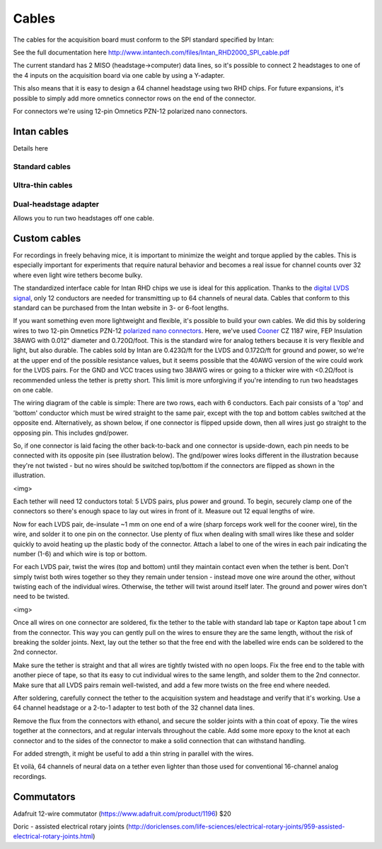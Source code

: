 .. _cables:
.. role:: raw-html-m2r(raw)
   :format: html

Cables
=================================================

The cables for the acquisition board must conform to the SPI standard specified by Intan:

See the full documentation here http://www.intantech.com/files/Intan_RHD2000_SPI_cable.pdf

The current standard has 2 MISO (headstage->computer) data lines, so it's possible to connect 2 headstages to one of the 4 inputs on the acquisition board via one cable by using a Y-adapter.

This also means that it is easy to design a 64 channel headstage using two RHD chips.
For future expansions, it's possible to simply add more omnetics connector rows on the end of the connector.

For connectors we're using 12-pin Omnetics PZN-12 polarized nano connectors.

Intan cables
#################

Details here

Standard cables
----------------

Ultra-thin cables
-------------------

Dual-headstage adapter
-----------------------

Allows you to run two headstages off one cable.


Custom cables
###############

For recordings in freely behaving mice, it is important to minimize the weight and torque applied by the cables. This is especially important for experiments that require natural behavior and becomes a real issue for channel counts over 32 where even light wire tethers become bulky.

The standardized interface cable for Intan RHD chips we use is ideal for this application. Thanks to the `digital LVDS signal <https://en.wikipedia.org/wiki/Low-voltage_differential_signaling>`__, only 12 conductors are needed for transmitting up to 64 channels of neural data. Cables that conform to this standard can be purchased from the Intan website in 3- or 6-foot lengths.

If you want something even more lightweight and flexible, it's possible to build your own cables. We did this by soldering wires to two 12-pin Omnetics PZN-12 `polarized nano connectors <https://www.omnetics.com/products/polarized-nano>`__. Here, we've used `Cooner <http://www.coonerwire.com/>`__ CZ 1187 wire, FEP Insulation 38AWG with 0.012" diameter and 0.720Ω/foot. This is the standard wire for analog tethers because it is very flexible and light, but also durable. The cables sold by Intan are 0.423Ω/ft for the LVDS and 0.172Ω/ft for ground and power, so we're at the upper end of the possible resistance values, but it seems possible that the 40AWG version of the wire could work for the LVDS pairs. For the GND and VCC traces using two 38AWG wires or going to a thicker wire with <0.2Ω/foot is recommended unless the tether is pretty short. This limit is more unforgiving if you're intending to run two headstages on one cable.

The wiring diagram of the cable is simple: There are two rows, each with 6 conductors. Each pair consists of a 'top' and 'bottom' conductor which must be wired straight to the same pair, except with the top and bottom cables switched at the opposite end. Alternatively, as shown below, if one connector is flipped upside down, then all wires just go straight to the opposing pin. This includes gnd/power.

So, if one connector is laid facing the other back-to-back and one connector is upside-down, each pin needs to be connected with its opposite pin (see illustration below). The gnd/power wires looks different in the illustration because they're not twisted - but no wires should be switched top/bottom if the connectors are flipped as shown in the illustration.

<img>

Each tether will need 12 conductors total: 5 LVDS pairs, plus power and ground. To begin, securely clamp one of the connectors so there's enough space to lay out wires in front of it. Measure out 12 equal lengths of wire.

Now for each LVDS pair, de-insulate ~1 mm on one end of a wire (sharp forceps work well for the cooner wire), tin the wire, and solder it to one pin on the connector. Use plenty of flux when dealing with small wires like these and solder quickly to avoid heating up the plastic body of the connector.  Attach a label to one of the wires in each pair indicating the number (1-6) and which wire is top or bottom.

For each LVDS pair, twist the wires (top and bottom) until they maintain contact even when the tether is bent. Don't simply twist both wires together so they they remain under tension - instead move one wire around the other, without twisting each of the individual wires. Otherwise, the tether will twist around itself later. The ground and power wires don't need to be twisted.

<img>

Once all wires on one connector are soldered, fix the tether to the table with standard lab tape or Kapton tape about 1 cm from the connector. This way you can gently pull on the wires to ensure they are the same length, without the risk of breaking the solder joints. Next, lay out the tether so that the free end with the labelled wire ends can be soldered to the 2nd connector.

Make sure the tether is straight and that all wires are tightly twisted with no open loops. Fix the free end to the table with another piece of tape, so that its easy to cut individual wires to the same length, and solder them to the 2nd connector. Make sure that all LVDS pairs remain well-twisted, and add a few more twists on the free end where needed.

After soldering, carefully connect the tether to the acquisition system and headstage and verify that it's working. Use a 64 channel headstage or a 2-to-1 adapter to test both of the 32 channel data lines.

Remove the flux from the connectors with ethanol, and secure the solder joints with a thin coat of epoxy. Tie the wires together at the connectors, and at regular intervals throughout the cable. Add some more epoxy to the knot at each connector and to the sides of the connector to make a solid connection that can withstand handling.

For added strength, it might be useful to add a thin string in parallel with the wires.

Et voilà, 64 channels of neural data on a tether even lighter than those used for conventional 16-channel analog recordings.




Commutators
#############

Adafruit 12-wire commutator (https://www.adafruit.com/product/1196) $20

Doric - assisted electrical rotary joints (http://doriclenses.com/life-sciences/electrical-rotary-joints/959-assisted-electrical-rotary-joints.html)


